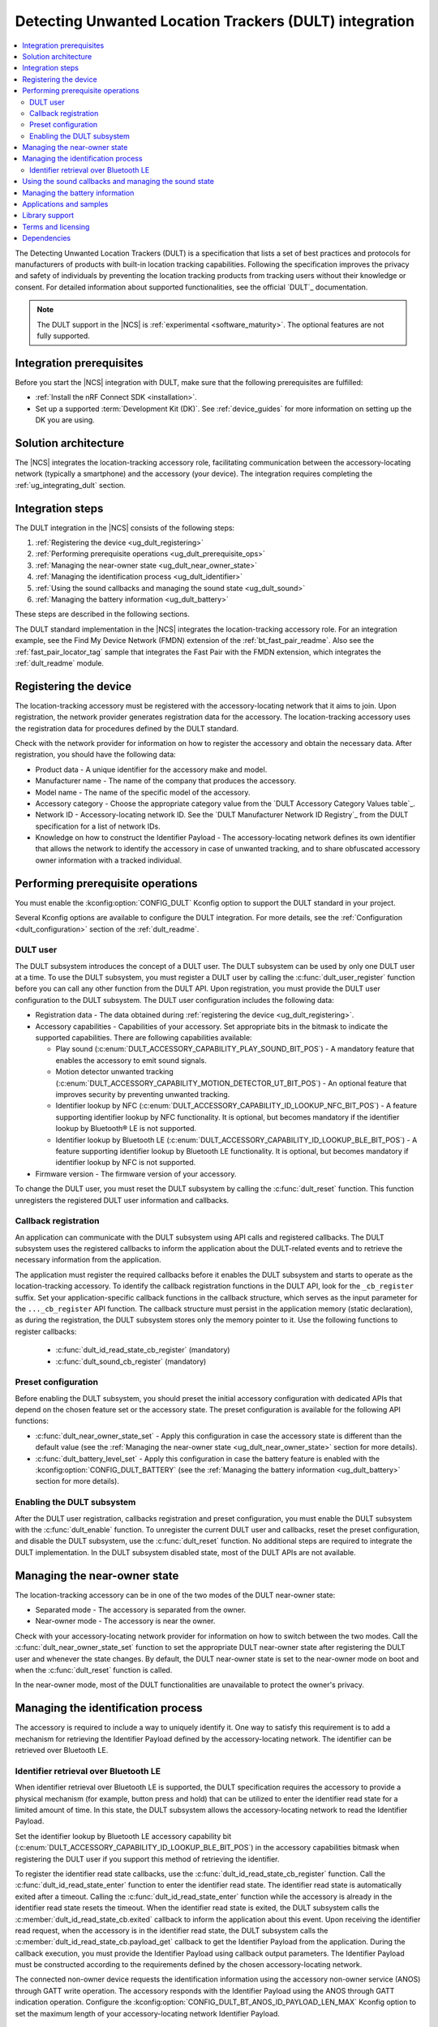 .. _ug_dult:

Detecting Unwanted Location Trackers (DULT) integration
#######################################################

.. contents::
   :local:
   :depth: 2

The Detecting Unwanted Location Trackers (DULT) is a specification that lists a set of best practices and protocols for manufacturers of products with built-in location tracking capabilities.
Following the specification improves the privacy and safety of individuals by preventing the location tracking products from tracking users without their knowledge or consent.
For detailed information about supported functionalities, see the official `DULT`_ documentation.

.. note::
   The DULT support in the |NCS| is :ref:`experimental <software_maturity>`.
   The optional features are not fully supported.

Integration prerequisites
*************************

Before you start the |NCS| integration with DULT, make sure that the following prerequisites are fulfilled:

* :ref:`Install the nRF Connect SDK <installation>`.
* Set up a supported :term:`Development Kit (DK)`.
  See :ref:`device_guides` for more information on setting up the DK you are using.

Solution architecture
*********************

The |NCS| integrates the location-tracking accessory role, facilitating communication between the accessory-locating network (typically a smartphone) and the accessory (your device).
The integration requires completing the :ref:`ug_integrating_dult` section.

.. _ug_integrating_dult:

Integration steps
*****************

The DULT integration in the |NCS| consists of the following steps:

1. :ref:`Registering the device <ug_dult_registering>`
#. :ref:`Performing prerequisite operations <ug_dult_prerequisite_ops>`
#. :ref:`Managing the near-owner state <ug_dult_near_owner_state>`
#. :ref:`Managing the identification process <ug_dult_identifier>`
#. :ref:`Using the sound callbacks and managing the sound state <ug_dult_sound>`
#. :ref:`Managing the battery information <ug_dult_battery>`

These steps are described in the following sections.

The DULT standard implementation in the |NCS| integrates the location-tracking accessory role.
For an integration example, see the Find My Device Network (FMDN) extension of the :ref:`bt_fast_pair_readme`.
Also see the :ref:`fast_pair_locator_tag` sample that integrates the Fast Pair with the FMDN extension, which integrates the :ref:`dult_readme` module.

.. rst-class:: numbered-step

.. _ug_dult_registering:

Registering the device
***********************

The location-tracking accessory must be registered with the accessory-locating network that it aims to join.
Upon registration, the network provider generates registration data for the accessory.
The location-tracking accessory uses the registration data for procedures defined by the DULT standard.

Check with the network provider for information on how to register the accessory and obtain the necessary data.
After registration, you should have the following data:

* Product data - A unique identifier for the accessory make and model.
* Manufacturer name - The name of the company that produces the accessory.
* Model name - The name of the specific model of the accessory.
* Accessory category - Choose the appropriate category value from the `DULT Accessory Category Values table`_.
* Network ID - Accessory-locating network ID.
  See the `DULT Manufacturer Network ID Registry`_ from the DULT specification for a list of network IDs.
* Knowledge on how to construct the Identifier Payload - The accessory-locating network defines its own identifier that allows the network to identify the accessory in case of unwanted tracking, and to share obfuscated accessory owner information with a tracked individual.

.. rst-class:: numbered-step

.. _ug_dult_prerequisite_ops:

Performing prerequisite operations
**********************************

You must enable the :kconfig:option:`CONFIG_DULT` Kconfig option to support the DULT standard in your project.

Several Kconfig options are available to configure the DULT integration.
For more details, see the :ref:`Configuration <dult_configuration>` section of the :ref:`dult_readme`.

DULT user
=========

The DULT subsystem introduces the concept of a DULT user.
The DULT subsystem can be used by only one DULT user at a time.
To use the DULT subsystem, you must register a DULT user by calling the :c:func:`dult_user_register` function before you can call any other function from the DULT API.
Upon registration, you must provide the DULT user configuration to the DULT subsystem.
The DULT user configuration includes the following data:

* Registration data - The data obtained during :ref:`registering the device <ug_dult_registering>`.
* Accessory capabilities - Capabilities of your accessory.
  Set appropriate bits in the bitmask to indicate the supported capabilities.
  There are following capabilities available:

  * Play sound (:c:enum:`DULT_ACCESSORY_CAPABILITY_PLAY_SOUND_BIT_POS`) - A mandatory feature that enables the accessory to emit sound signals.
  * Motion detector unwanted tracking (:c:enum:`DULT_ACCESSORY_CAPABILITY_MOTION_DETECTOR_UT_BIT_POS`) - An optional feature that improves security by preventing unwanted tracking.
  * Identifier lookup by NFC (:c:enum:`DULT_ACCESSORY_CAPABILITY_ID_LOOKUP_NFC_BIT_POS`) - A feature supporting identifier lookup by NFC functionality.
    It is optional, but becomes mandatory if the identifier lookup by Bluetooth® LE is not supported.
  * Identifier lookup by Bluetooth LE (:c:enum:`DULT_ACCESSORY_CAPABILITY_ID_LOOKUP_BLE_BIT_POS`) - A feature supporting identifier lookup by Bluetooth LE functionality.
    It is optional, but becomes mandatory if identifier lookup by NFC is not supported.

* Firmware version - The firmware version of your accessory.

To change the DULT user, you must reset the DULT subsystem by calling the :c:func:`dult_reset` function.
This function unregisters the registered DULT user information and callbacks.

Callback registration
=====================

An application can communicate with the DULT subsystem using API calls and registered callbacks.
The DULT subsystem uses the registered callbacks to inform the application about the DULT-related events and to retrieve the necessary information from the application.

The application must register the required callbacks before it enables the DULT subsystem and starts to operate as the location-tracking accessory.
To identify the callback registration functions in the DULT API, look for the ``_cb_register`` suffix.
Set your application-specific callback functions in the callback structure, which serves as the input parameter for the ``..._cb_register`` API function.
The callback structure must persist in the application memory (static declaration), as during the registration, the DULT subsystem stores only the memory pointer to it.
Use the following functions to register callbacks:

  * :c:func:`dult_id_read_state_cb_register` (mandatory)
  * :c:func:`dult_sound_cb_register` (mandatory)

Preset configuration
====================

Before enabling the DULT subsystem, you should preset the initial accessory configuration with dedicated APIs that depend on the chosen feature set or the accessory state.
The preset configuration is available for the following API functions:

* :c:func:`dult_near_owner_state_set` - Apply this configuration in case the accessory state is different than the default value (see the :ref:`Managing the near-owner state <ug_dult_near_owner_state>` section for more details).
* :c:func:`dult_battery_level_set` - Apply this configuration in case the battery feature is enabled with the :kconfig:option:`CONFIG_DULT_BATTERY` (see the :ref:`Managing the battery information <ug_dult_battery>` section for more details).

Enabling the DULT subsystem
===========================

After the DULT user registration, callbacks registration and preset configuration, you must enable the DULT subsystem with the :c:func:`dult_enable` function.
To unregister the current DULT user and callbacks, reset the preset configuration, and disable the DULT subsystem, use the :c:func:`dult_reset` function.
No additional steps are required to integrate the DULT implementation.
In the DULT subsystem disabled state, most of the DULT APIs are not available.

.. rst-class:: numbered-step

.. _ug_dult_near_owner_state:

Managing the near-owner state
*****************************

The location-tracking accessory can be in one of the two modes of the DULT near-owner state:

* Separated mode - The accessory is separated from the owner.
* Near-owner mode - The accessory is near the owner.

Check with your accessory-locating network provider for information on how to switch between the two modes.
Call the :c:func:`dult_near_owner_state_set` function to set the appropriate DULT near-owner state after registering the DULT user and whenever the state changes.
By default, the DULT near-owner state is set to the near-owner mode on boot and when the :c:func:`dult_reset` function is called.

In the near-owner mode, most of the DULT functionalities are unavailable to protect the owner's privacy.

.. rst-class:: numbered-step

.. _ug_dult_identifier:

Managing the identification process
***********************************

The accessory is required to include a way to uniquely identify it.
One way to satisfy this requirement is to add a mechanism for retrieving the Identifier Payload defined by the accessory-locating network.
The identifier can be retrieved over Bluetooth LE.

Identifier retrieval over Bluetooth LE
======================================

When identifier retrieval over Bluetooth LE is supported, the DULT specification requires the accessory to provide a physical mechanism (for example, button press and hold) that can be utilized to enter the identifier read state for a limited amount of time.
In this state, the DULT subsystem allows the accessory-locating network to read the Identifier Payload.

Set the identifier lookup by Bluetooth LE accessory capability bit (:c:enum:`DULT_ACCESSORY_CAPABILITY_ID_LOOKUP_BLE_BIT_POS`) in the accessory capabilities bitmask when registering the DULT user if you support this method of retrieving the identifier.

To register the identifier read state callbacks, use the :c:func:`dult_id_read_state_cb_register` function.
Call the :c:func:`dult_id_read_state_enter` function to enter the identifier read state.
The identifier read state is automatically exited after a timeout.
Calling the :c:func:`dult_id_read_state_enter` function while the accessory is already in the identifier read state resets the timeout.
When the identifier read state is exited, the DULT subsystem calls the :c:member:`dult_id_read_state_cb.exited` callback to inform the application about this event.
Upon receiving the identifier read request, when the accessory is in the identifier read state, the DULT subsystem calls the :c:member:`dult_id_read_state_cb.payload_get` callback to get the Identifier Payload from the application.
During the callback execution, you must provide the Identifier Payload using callback output parameters.
The Identifier Payload must be constructed according to the requirements defined by the chosen accessory-locating network.

The connected non-owner device requests the identification information using the accessory non-owner service (ANOS) through GATT write operation.
The accessory responds with the Identifier Payload using the ANOS through GATT indication operation.
Configure the :kconfig:option:`CONFIG_DULT_BT_ANOS_ID_PAYLOAD_LEN_MAX` Kconfig option to set the maximum length of your accessory-locating network Identifier Payload.

.. rst-class:: numbered-step

.. _ug_dult_sound:

Using the sound callbacks and managing the sound state
******************************************************

The DULT specification requires the accessory to support the play sound functionality.
For details about the sound maker, see the `DULT Sound maker`_ section of the DULT documentation.

To integrate the play sound functionality, set the play sound accessory capability bit (:c:enum:`DULT_ACCESSORY_CAPABILITY_PLAY_SOUND_BIT_POS`) in the accessory capabilities bitmask.
You must do this when registering the DULT user to indicate support for this functionality.

There are following sound sources available:

* Bluetooth GATT (:c:enum:`DULT_SOUND_SRC_BT_GATT`) - Sound source type originating from the Bluetooth ANOS.
  The non-owner device can trigger the sound callbacks by sending the relevant request message over the DULT GATT service.
* External (:c:enum:`DULT_SOUND_SRC_EXTERNAL`) - Sound source type originating from the location unknown to the DULT module.
  The accessory-locating network often provides a native mechanism for playing sounds.
  The :c:enum:`DULT_SOUND_SRC_EXTERNAL` sound source is used to notify the DULT module that externally defined sound action is in progress.

To register the sound callbacks, use the :c:func:`dult_sound_cb_register` function.
All sound callbacks defined in the :c:struct:`dult_sound_cb` structure are mandatory to register:

* The sound start request is indicated by the :c:member:`dult_sound_cb.sound_start` callback.
  The minimum duration for the DULT sound action is defined by the :c:macro:`DULT_SOUND_DURATION_MIN_MS`.
  The upper layer determines the sound duration, and the duration must be greater than the value set in the :c:macro:`DULT_SOUND_DURATION_MIN_MS` macro.
* The sound stop request is indicated by the :c:member:`dult_sound_cb.sound_stop` callback.

All callbacks pass the sound source as a first parameter and only report the internal sound sources.
Currently, callbacks always use the :c:enum:`DULT_SOUND_SRC_BT_GATT` (internal) sound source.
The :c:enum:`DULT_SOUND_SRC_EXTERNAL` never appears as the callback parameter as the external sound source cannot originate from the DULT module.
You must treat all callbacks from the :c:struct:`dult_sound_cb` structure as requests.
The internal sound state of the DULT subsystem is not automatically changed on any callback event.
The state is only changed when you acknowledge such a request in your application using the :c:func:`dult_sound_state_update` function.
The application is the ultimate owner of the sound state and only notifies the DULT subsystem about each change.
The :c:func:`dult_sound_state_update` function should be called by the application on each sound state change as defined by the :c:struct:`dult_sound_state_param` structure.
All fields defined in this structure compose the sound state.
You must configure the following fields in the :c:struct:`dult_sound_state_param` structure that is passed to the :c:func:`dult_sound_state_update` function:

* Sound state active flag - Determines whether the sound is currently playing.
* Source of the new sound state - The sound source that triggered the sound state change.

The :c:func:`dult_sound_state_update` function can be used to change the sound state asynchronously, as it is often impossible to execute sound playing action on the speaker device in the context of the requesting callbacks.
Asynchronous support is also necessary to report sound state changes that are triggered by an external source unknown to the DULT subsystem.

.. rst-class:: numbered-step

.. _ug_dult_battery:

Managing the battery information
********************************

DULT battery information is an optional feature of the DULT GATT service.
You can enable the :kconfig:option:`CONFIG_DULT_BATTERY` Kconfig option to support the DULT battery information in your project.
Select the battery type that your device uses (see the :kconfig:option:`CONFIG_DULT_BATTERY_TYPE` choice configuration).
You can also configure the :kconfig:option:`CONFIG_DULT_BATTERY_LEVEL_CRITICAL_THR`, :kconfig:option:`CONFIG_DULT_BATTERY_LEVEL_LOW_THR`, and :kconfig:option:`CONFIG_DULT_BATTERY_LEVEL_MEDIUM_THR` Kconfig options to specify the mapping between a battery level expressed as a percentage value and battery levels defined in the `DULT`_ specification.
The battery level expressed as a percentage value is mapped to one of four battery levels defined in the DULT specification:

* Full battery level - The battery level is higher than the :kconfig:option:`CONFIG_DULT_BATTERY_LEVEL_MEDIUM_THR` Kconfig option threshold and less than or equal to 100%.
* Medium battery level - The battery level is higher than the :kconfig:option:`CONFIG_DULT_BATTERY_LEVEL_LOW_THR` Kconfig option threshold and less than or equal to the :kconfig:option:`CONFIG_DULT_BATTERY_LEVEL_MEDIUM_THR` Kconfig option threshold.
* Low battery level - The battery level is higher than the :kconfig:option:`CONFIG_DULT_BATTERY_LEVEL_CRITICAL_THR` Kconfig option threshold and less than or equal to the :kconfig:option:`CONFIG_DULT_BATTERY_LEVEL_LOW_THR` Kconfig option threshold.
* Critically low battery level - The battery level is higher than or equal to 0% and less than or equal to the :kconfig:option:`CONFIG_DULT_BATTERY_LEVEL_CRITICAL_THR` Kconfig option threshold.

When the battery information is enabled, you must call the :c:func:`dult_battery_level_set` function after registering the DULT user and before enabling DULT.
This function sets the current battery level.
To keep the battery level information accurate, you should set the battery level to the new value with the help of this function as soon as the device battery level changes.
If the :kconfig:option:`CONFIG_DULT_BATTERY` Kconfig option is disabled, the :c:func:`dult_battery_level_set` function must not be used.

Applications and samples
************************

The following sample use the DULT integration in the |NCS|:

* :ref:`fast_pair_locator_tag` sample (uses the FMDN extension of the :ref:`bt_fast_pair_readme` that integrates the DULT specification)

Library support
***************

The following |NCS| library support the DULT integration:

* :ref:`dult_readme` library implements the DULT specification and provides the APIs required for :ref:`ug_dult` with the |NCS|.

Terms and licensing
*******************

The use of DULT may be subject to terms and licensing.
Refer to the official `DULT`_ documentation for development-related licensing information.

Dependencies
************

The following are the required dependencies for the DULT integration:

* :ref:`zephyr:bluetooth`
